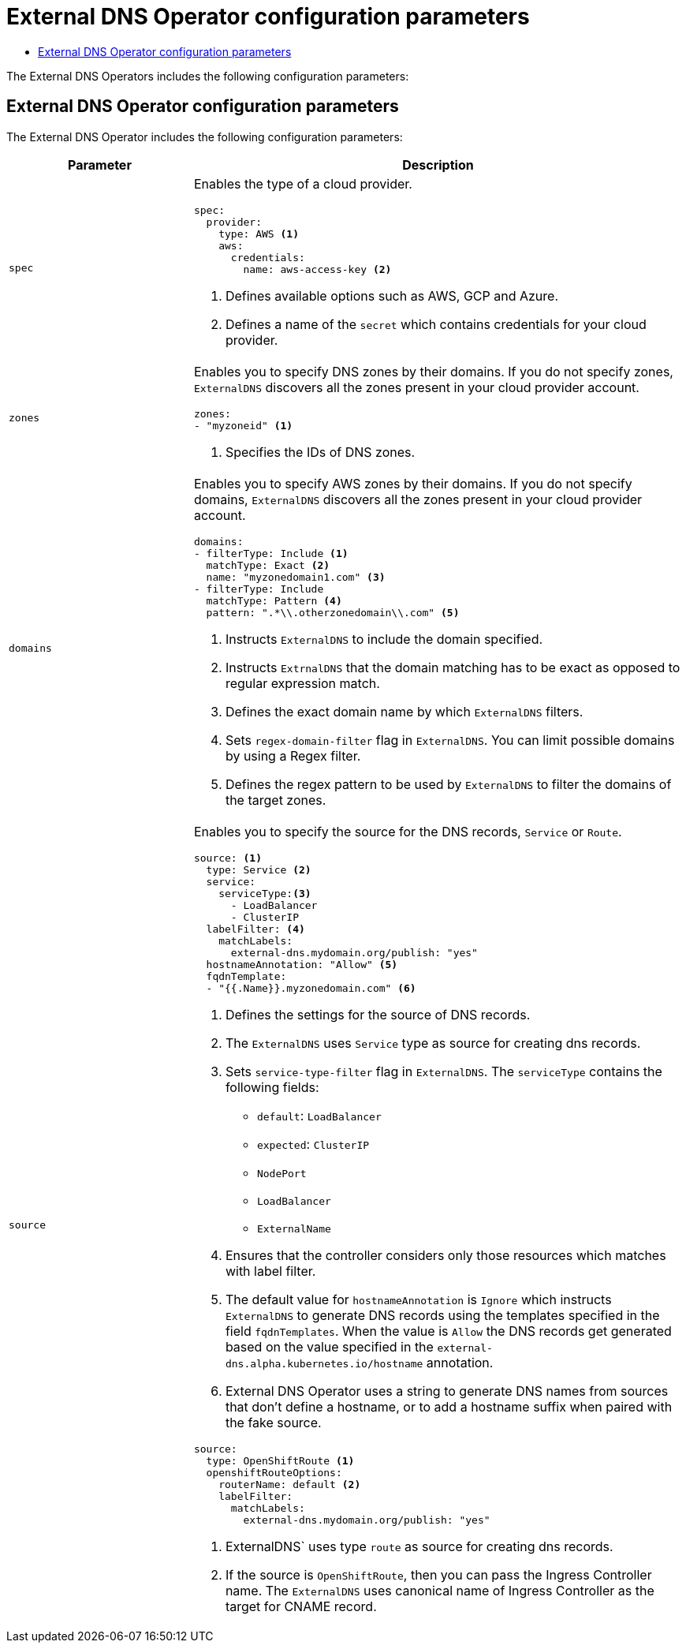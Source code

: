 :_mod-docs-content-type: ASSEMBLY
[id="external-dns-operator-configuration-parameters"]
= External DNS Operator configuration parameters
// The {product-title} attribute provides the context-sensitive name of the relevant OpenShift distribution, for example, "OpenShift Container Platform" or "OKD". The {product-version} attribute provides the product version relative to the distribution, for example "4.9".
// {product-title} and {product-version} are parsed when AsciiBinder queries the _distro_map.yml file in relation to the base branch of a pull request.
// See https://github.com/openshift/openshift-docs/blob/main/contributing_to_docs/doc_guidelines.adoc#product-name-and-version for more information on this topic.
// Other common attributes are defined in the following lines:
:data-uri:
:icons:
:experimental:
:toc: macro
:toc-title:
:imagesdir: images
:prewrap!:
:op-system-first: Red Hat Enterprise Linux CoreOS (RHCOS)
:op-system: RHCOS
:op-system-lowercase: rhcos
:op-system-base: RHEL
:op-system-base-full: Red Hat Enterprise Linux (RHEL)
:op-system-version: 8.x
:tsb-name: Template Service Broker
:kebab: image:kebab.png[title="Options menu"]
:rh-openstack-first: Red Hat OpenStack Platform (RHOSP)
:rh-openstack: RHOSP
:ai-full: Assisted Installer
:ai-version: 2.3
:cluster-manager-first: Red Hat OpenShift Cluster Manager
:cluster-manager: OpenShift Cluster Manager
:cluster-manager-url: link:https://console.redhat.com/openshift[OpenShift Cluster Manager Hybrid Cloud Console]
:cluster-manager-url-pull: link:https://console.redhat.com/openshift/install/pull-secret[pull secret from the Red Hat OpenShift Cluster Manager]
:insights-advisor-url: link:https://console.redhat.com/openshift/insights/advisor/[Insights Advisor]
:hybrid-console: Red Hat Hybrid Cloud Console
:hybrid-console-second: Hybrid Cloud Console
:oadp-first: OpenShift API for Data Protection (OADP)
:oadp-full: OpenShift API for Data Protection
:oc-first: pass:quotes[OpenShift CLI (`oc`)]
:product-registry: OpenShift image registry
:rh-storage-first: Red Hat OpenShift Data Foundation
:rh-storage: OpenShift Data Foundation
:rh-rhacm-first: Red Hat Advanced Cluster Management (RHACM)
:rh-rhacm: RHACM
:rh-rhacm-version: 2.8
:sandboxed-containers-first: OpenShift sandboxed containers
:sandboxed-containers-operator: OpenShift sandboxed containers Operator
:sandboxed-containers-version: 1.3
:sandboxed-containers-version-z: 1.3.3
:sandboxed-containers-legacy-version: 1.3.2
:cert-manager-operator: cert-manager Operator for Red Hat OpenShift
:secondary-scheduler-operator-full: Secondary Scheduler Operator for Red Hat OpenShift
:secondary-scheduler-operator: Secondary Scheduler Operator
// Backup and restore
:velero-domain: velero.io
:velero-version: 1.11
:launch: image:app-launcher.png[title="Application Launcher"]
:mtc-short: MTC
:mtc-full: Migration Toolkit for Containers
:mtc-version: 1.8
:mtc-version-z: 1.8.0
// builds (Valid only in 4.11 and later)
:builds-v2title: Builds for Red Hat OpenShift
:builds-v2shortname: OpenShift Builds v2
:builds-v1shortname: OpenShift Builds v1
//gitops
:gitops-title: Red Hat OpenShift GitOps
:gitops-shortname: GitOps
:gitops-ver: 1.1
:rh-app-icon: image:red-hat-applications-menu-icon.jpg[title="Red Hat applications"]
//pipelines
:pipelines-title: Red Hat OpenShift Pipelines
:pipelines-shortname: OpenShift Pipelines
:pipelines-ver: pipelines-1.12
:pipelines-version-number: 1.12
:tekton-chains: Tekton Chains
:tekton-hub: Tekton Hub
:artifact-hub: Artifact Hub
:pac: Pipelines as Code
//odo
:odo-title: odo
//OpenShift Kubernetes Engine
:oke: OpenShift Kubernetes Engine
//OpenShift Platform Plus
:opp: OpenShift Platform Plus
//openshift virtualization (cnv)
:VirtProductName: OpenShift Virtualization
:VirtVersion: 4.14
:KubeVirtVersion: v0.59.0
:HCOVersion: 4.14.0
:CNVNamespace: openshift-cnv
:CNVOperatorDisplayName: OpenShift Virtualization Operator
:CNVSubscriptionSpecSource: redhat-operators
:CNVSubscriptionSpecName: kubevirt-hyperconverged
:delete: image:delete.png[title="Delete"]
//distributed tracing
:DTProductName: Red Hat OpenShift distributed tracing platform
:DTShortName: distributed tracing platform
:DTProductVersion: 2.9
:JaegerName: Red Hat OpenShift distributed tracing platform (Jaeger)
:JaegerShortName: distributed tracing platform (Jaeger)
:JaegerVersion: 1.47.0
:OTELName: Red Hat OpenShift distributed tracing data collection
:OTELShortName: distributed tracing data collection
:OTELOperator: Red Hat OpenShift distributed tracing data collection Operator
:OTELVersion: 0.81.0
:TempoName: Red Hat OpenShift distributed tracing platform (Tempo)
:TempoShortName: distributed tracing platform (Tempo)
:TempoOperator: Tempo Operator
:TempoVersion: 2.1.1
//logging
:logging-title: logging subsystem for Red Hat OpenShift
:logging-title-uc: Logging subsystem for Red Hat OpenShift
:logging: logging subsystem
:logging-uc: Logging subsystem
//serverless
:ServerlessProductName: OpenShift Serverless
:ServerlessProductShortName: Serverless
:ServerlessOperatorName: OpenShift Serverless Operator
:FunctionsProductName: OpenShift Serverless Functions
//service mesh v2
:product-dedicated: Red Hat OpenShift Dedicated
:product-rosa: Red Hat OpenShift Service on AWS
:SMProductName: Red Hat OpenShift Service Mesh
:SMProductShortName: Service Mesh
:SMProductVersion: 2.4.4
:MaistraVersion: 2.4
//Service Mesh v1
:SMProductVersion1x: 1.1.18.2
//Windows containers
:productwinc: Red Hat OpenShift support for Windows Containers
// Red Hat Quay Container Security Operator
:rhq-cso: Red Hat Quay Container Security Operator
// Red Hat Quay
:quay: Red Hat Quay
:sno: single-node OpenShift
:sno-caps: Single-node OpenShift
//TALO and Redfish events Operators
:cgu-operator-first: Topology Aware Lifecycle Manager (TALM)
:cgu-operator-full: Topology Aware Lifecycle Manager
:cgu-operator: TALM
:redfish-operator: Bare Metal Event Relay
//Formerly known as CodeReady Containers and CodeReady Workspaces
:openshift-local-productname: Red Hat OpenShift Local
:openshift-dev-spaces-productname: Red Hat OpenShift Dev Spaces
// Factory-precaching-cli tool
:factory-prestaging-tool: factory-precaching-cli tool
:factory-prestaging-tool-caps: Factory-precaching-cli tool
:openshift-networking: Red Hat OpenShift Networking
// TODO - this probably needs to be different for OKD
//ifdef::openshift-origin[]
//:openshift-networking: OKD Networking
//endif::[]
// logical volume manager storage
:lvms-first: Logical volume manager storage (LVM Storage)
:lvms: LVM Storage
//Operator SDK version
:osdk_ver: 1.31.0
//Operator SDK version that shipped with the previous OCP 4.x release
:osdk_ver_n1: 1.28.0
//Next-gen (OCP 4.14+) Operator Lifecycle Manager, aka "v1"
:olmv1: OLM 1.0
:olmv1-first: Operator Lifecycle Manager (OLM) 1.0
:ztp-first: GitOps Zero Touch Provisioning (ZTP)
:ztp: GitOps ZTP
:3no: three-node OpenShift
:3no-caps: Three-node OpenShift
:run-once-operator: Run Once Duration Override Operator
// Web terminal
:web-terminal-op: Web Terminal Operator
:devworkspace-op: DevWorkspace Operator
:secrets-store-driver: Secrets Store CSI driver
:secrets-store-operator: Secrets Store CSI Driver Operator
//AWS STS
:sts-first: Security Token Service (STS)
:sts-full: Security Token Service
:sts-short: STS
//Cloud provider names
//AWS
:aws-first: Amazon Web Services (AWS)
:aws-full: Amazon Web Services
:aws-short: AWS
//GCP
:gcp-first: Google Cloud Platform (GCP)
:gcp-full: Google Cloud Platform
:gcp-short: GCP
//alibaba cloud
:alibaba: Alibaba Cloud
// IBM Cloud VPC
:ibmcloudVPCProductName: IBM Cloud VPC
:ibmcloudVPCRegProductName: IBM(R) Cloud VPC
// IBM Cloud
:ibm-cloud-bm: IBM Cloud Bare Metal (Classic)
:ibm-cloud-bm-reg: IBM Cloud(R) Bare Metal (Classic)
// IBM Power
:ibmpowerProductName: IBM Power
:ibmpowerRegProductName: IBM(R) Power
// IBM zSystems
:ibmzProductName: IBM Z
:ibmzRegProductName: IBM(R) Z
:linuxoneProductName: IBM(R) LinuxONE
//Azure
:azure-full: Microsoft Azure
:azure-short: Azure
//vSphere
:vmw-full: VMware vSphere
:vmw-short: vSphere
//Oracle
:oci-first: Oracle(R) Cloud Infrastructure
:oci: OCI
:ocvs-first: Oracle(R) Cloud VMware Solution (OCVS)
:ocvs: OCVS
:context: external-dns-operator-configuration-parameters

toc::[]

The External DNS Operators includes the following configuration parameters:

:leveloffset: +1

// Module included in the following assemblies:
//
// * networking/external_dns_operator/nw-configuration-parameters.adoc

:_mod-docs-content-type: CONCEPT
[id="nw-external-dns-operator-configuration-parameters_{context}"]
= External DNS Operator configuration parameters

The External DNS Operator includes the following configuration parameters:

[cols="3a,8a",options="header"]
|===
|Parameter |Description

|`spec`
|Enables the type of a cloud provider.

[source,yaml]
----
spec:
  provider:
    type: AWS <1>
    aws:
      credentials:
        name: aws-access-key <2>
----
<1> Defines available options such as AWS, GCP and Azure.
<2> Defines a name of the `secret` which contains credentials for your cloud provider.

|`zones`
|Enables you to specify DNS zones by their domains. If you do not specify zones, `ExternalDNS` discovers all the zones present in your cloud provider account.

[source,yaml]
----
zones:
- "myzoneid" <1>
----

<1> Specifies the IDs of DNS zones.

|`domains`
|Enables you to specify AWS zones by their domains. If you do not specify domains, `ExternalDNS` discovers all the zones present in your cloud provider account.

[source,yaml]
----
domains:
- filterType: Include <1>
  matchType: Exact <2>
  name: "myzonedomain1.com" <3>
- filterType: Include
  matchType: Pattern <4>
  pattern: ".*\\.otherzonedomain\\.com" <5>
----
<1> Instructs `ExternalDNS` to include the domain specified.
<2> Instructs `ExtrnalDNS` that the domain matching has to be exact as opposed to regular expression match.
<3> Defines the exact domain name by which `ExternalDNS` filters.
<4> Sets `regex-domain-filter` flag in `ExternalDNS`. You can limit possible domains by using a Regex filter.
<5> Defines the regex pattern to be used by `ExternalDNS` to filter the domains of the target zones.

|`source`
|Enables you to specify the source for the DNS records, `Service` or `Route`.

[source,yaml]
----
source: <1>
  type: Service <2>
  service:
    serviceType:<3>
      - LoadBalancer
      - ClusterIP
  labelFilter: <4>
    matchLabels:
      external-dns.mydomain.org/publish: "yes"
  hostnameAnnotation: "Allow" <5>
  fqdnTemplate:
  - "{{.Name}}.myzonedomain.com" <6>
----
<1> Defines the settings for the source of DNS records.
<2> The `ExternalDNS` uses `Service` type as source for creating dns records.
<3> Sets `service-type-filter` flag in `ExternalDNS`. The `serviceType` contains the following fields:
* `default`: `LoadBalancer`
* `expected`: `ClusterIP`
* `NodePort`
* `LoadBalancer`
* `ExternalName`
<4> Ensures that the controller considers only those resources which matches with label filter.
<5> The default value for `hostnameAnnotation` is `Ignore` which instructs `ExternalDNS` to generate DNS records using the templates specified in the field `fqdnTemplates`. When the value is `Allow` the DNS records get generated based on the value specified in the `external-dns.alpha.kubernetes.io/hostname` annotation.
<6> External DNS Operator uses a string to generate DNS names from sources that don't define a hostname, or to add a hostname suffix when paired with the fake source.

[source,yaml]
----
source:
  type: OpenShiftRoute <1>
  openshiftRouteOptions:
    routerName: default <2>
    labelFilter:
      matchLabels:
        external-dns.mydomain.org/publish: "yes"
----

<1> ExternalDNS` uses type `route` as source for creating dns records.
<2> If the source is `OpenShiftRoute`, then you can pass the Ingress Controller name. The `ExternalDNS` uses canonical name of Ingress Controller as the target for CNAME record.

|===

:leveloffset!:

//# includes=_attributes/common-attributes,modules/nw-external-dns-operator-configuration-parameters
